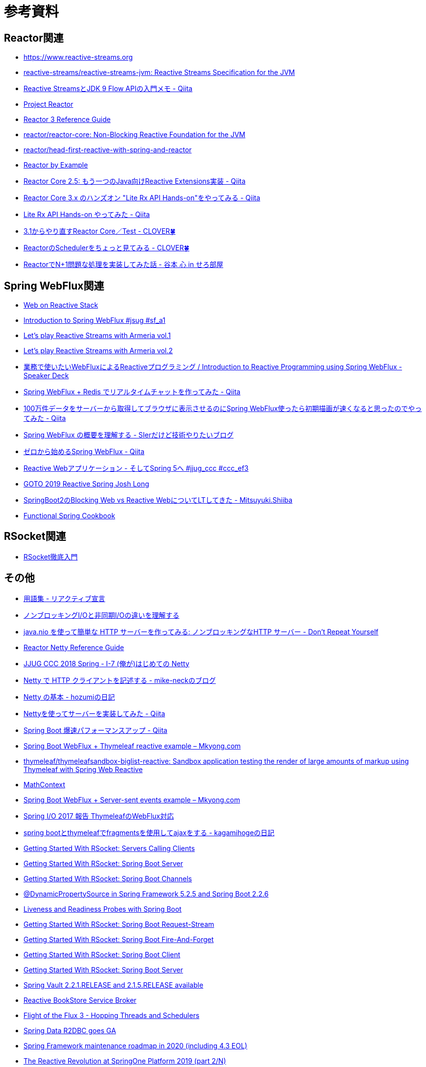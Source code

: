 = 参考資料

== Reactor関連
* link:https://www.reactive-streams.org/[https://www.reactive-streams.org]
* link:https://github.com/reactive-streams/reactive-streams-jvm[reactive-streams/reactive-streams-jvm: Reactive Streams Specification for the JVM]
* link:https://qiita.com/rubytomato@github/items/40c2aeabf762cc9465ad[Reactive StreamsとJDK 9 Flow APIの入門メモ - Qiita]
* link:https://projectreactor.io/[Project Reactor]
* link:https://projectreactor.io/docs/core/release/reference/[Reactor 3 Reference Guide]
* link:https://github.com/reactor/reactor-core[reactor/reactor-core: Non-Blocking Reactive Foundation for the JVM]
* link:https://github.com/reactor/head-first-reactive-with-spring-and-reactor[reactor/head-first-reactive-with-spring-and-reactor]
* link:https://www.infoq.com/articles/reactor-by-example/[Reactor by Example]
* link:https://qiita.com/sugibuchi/items/e933ae4b5ec512054de2[Reactor Core 2.5: もう一つのJava向けReactive Extensions実装 - Qiita]
* link:https://qiita.com/toastkidjp/items/6edad417753eff51ce0a[Reactor Core 3.x のハンズオン "Lite Rx API Hands-on"をやってみる - Qiita]
* link:https://qiita.com/d-yosh/items/d78b72dc48b560889110[Lite Rx API Hands-on やってみた - Qiita]
* link:https://kazuhira-r.hatenablog.com/entry/20180103/1514986183[3.1からやり直すReactor Core／Test - CLOVER🍀]
* link:https://kazuhira-r.hatenablog.com/entry/20180107/1515327957[ReactorのSchedulerをちょっと見てみる - CLOVER🍀]
* link:https://cero-t.hatenadiary.jp/entry/20171215/1513290305[ReactorでN+1問題な処理を実装してみた話 - 谷本 心 in せろ部屋]

== Spring WebFlux関連
* link:https://docs.spring.io/spring/docs/current/spring-framework-reference/web-reactive.html[Web on Reactive Stack]
* link:https://www.slideshare.net/makingx/introduction-to-spring-webflux-jsug-sfa1[Introduction to Spring WebFlux #jsug #sf_a1]
* link:https://engineering.linecorp.com/ja/blog/reactive-streams-with-armeria-1/[Let’s play Reactive Streams with Armeria vol.1]
* link:https://engineering.linecorp.com/ja/blog/reactive-streams-with-armeria-2/[Let’s play Reactive Streams with Armeria vol.2]
* link:https://speakerdeck.com/shintanimoto/introduction-to-reactive-programming-using-spring-webflux[業務で使いたいWebFluxによるReactiveプログラミング / Introduction to Reactive Programming using Spring WebFlux - Speaker Deck]
* link:https://qiita.com/d-yosh/items/87f4141be284a08f09bb[Spring WebFlux + Redis でリアルタイムチャットを作ってみた - Qiita]
* link:https://qiita.com/ota-meshi/items/2c01b118d9d1890cc97b[100万件データをサーバーから取得してブラウザに表示させるのにSpring WebFlux使ったら初期描画が速くなると思ったのでやってみた - Qiita]
* link:https://www.kimullaa.com/entry/2018/04/25/214708[Spring WebFlux の概要を理解する - SIerだけど技術やりたいブログ]
* link:https://qiita.com/yut_arrows/items/5c56c81b89b1e8ae4bf4[ゼロから始めるSpring WebFlux - Qiita]
* link:https://www.slideshare.net/makingx/reactive-web-spring-5-jjugccc-cccef3[Reactive Webアプリケーション - そしてSpring 5へ #jjug_ccc #ccc_ef3]
* link:https://www.youtube.com/watch?v=1F10gr2pbvQ[GOTO 2019 Reactive Spring Josh Long]
* link:https://bufferings.hatenablog.com/entry/2018/03/27/233152[SpringBoot2のBlocking Web vs Reactive WebについてLTしてきた - Mitsuyuki.Shiiba]
* link:https://docs.google.com/presentation/d/1-0NopTfA-CGiCNvKPDOH9ZDMHhazKuoT-_1R69Wp8qs[Functional Spring Cookbook]

== RSocket関連
* link:https://docs.google.com/presentation/d/1ygSM85-RQ3NZjCg6RaZ52mGzxbWiItVwzlCpr1vaWBw/edit?usp=sharing[RSocket徹底入門]

== その他
* link:https://www.reactivemanifesto.org/ja/glossary[用語集 - リアクティブ宣言]
* link:https://blog.takanabe.tokyo/2015/03/%E3%83%8E%E3%83%B3%E3%83%96%E3%83%AD%E3%83%83%E3%82%AD%E3%83%B3%E3%82%B0i/o%E3%81%A8%E9%9D%9E%E5%90%8C%E6%9C%9Fi/o%E3%81%AE%E9%81%95%E3%81%84%E3%82%92%E7%90%86%E8%A7%A3%E3%81%99%E3%82%8B/[ノンブロッキングI/Oと非同期I/Oの違いを理解する]
* link:https://yuk1tyd.hatenablog.com/entry/2018/03/10/145159[java.nio を使って簡単な HTTP サーバーを作ってみる: ノンブロッキングなHTTP サーバー - Don't Repeat Yourself]
* link:https://projectreactor.io/docs/netty/snapshot/reference/index.html[Reactor Netty Reference Guide]
* link:https://www.slideshare.net/mikeneck/jjug-ccc-2018-spring-i7-netty[JJUG CCC 2018 Spring - I-7 (俺が)はじめての Netty]
* link:https://mike-neck.hatenadiary.com/entry/2018/07/24/073000[Netty で HTTP クライアントを記述する - mike-neckのブログ]
* link:https://fatrow.hatenadiary.org/entry/20110208/netty[Netty の基本 - hozumiの日記]
* link:https://qiita.com/haoyu_ma/items/e1989ae752500521825b[Nettyを使ってサーバーを実装してみた - Qiita]
* link:https://qiita.com/cypher256/items/347f86ba10075debe6e6[Spring Boot 爆速パフォーマンスアップ - Qiita]
* link:https://mkyong.com/spring-boot/spring-boot-webflux-thymeleaf-reactive-example/[Spring Boot WebFlux + Thymeleaf reactive example – Mkyong.com]
* link:https://github.com/thymeleaf/thymeleafsandbox-biglist-reactive[thymeleaf/thymeleafsandbox-biglist-reactive: Sandbox application testing the render of large amounts of markup using Thymeleaf with Spring Web Reactive]
* link:https://bclozel.github.io/webflux-workshop/[MathContext]
* link:https://mkyong.com/spring-boot/spring-boot-webflux-server-sent-events-example/?utm_source=mkyong.com&utm_medium=referral&utm_campaign=afterpost-related&utm_content=link0[Spring Boot WebFlux + Server-sent events example – Mkyong.com]
* link:https://www.slideshare.net/TakuyaIwatsuka/spring-io2017-reportthymeleaf[Spring I/O 2017 報告 ThymeleafのWebFlux対応]
* link:https://kagamihoge.hatenablog.com/entry/2018/07/07/153207[spring bootとthymeleafでfragmentsを使用してajaxをする - kagamihogeの日記]
* link:https://spring.io/blog/2020/05/12/getting-started-with-rsocket-servers-calling-clients[Getting Started With RSocket: Servers Calling Clients]
* link:https://spring.io/blog/2020/03/02/getting-started-with-rsocket-spring-boot-server[Getting Started With RSocket: Spring Boot Server]
* link:https://spring.io/blog/2020/04/06/getting-started-with-rsocket-spring-boot-channels[Getting Started With RSocket: Spring Boot Channels]
* link:https://spring.io/blog/2020/03/27/dynamicpropertysource-in-spring-framework-5-2-5-and-spring-boot-2-2-6[@DynamicPropertySource in Spring Framework 5.2.5 and Spring Boot 2.2.6]
* link:https://spring.io/blog/2020/03/25/liveness-and-readiness-probes-with-spring-boot[Liveness and Readiness Probes with Spring Boot]
* link:https://spring.io/blog/2020/03/23/getting-started-with-rsocket-spring-boot-request-stream[Getting Started With RSocket: Spring Boot Request-Stream]
* link:https://spring.io/blog/2020/03/16/getting-started-with-rsocket-spring-boot-fire-and-forget[Getting Started With RSocket: Spring Boot Fire-And-Forget]
* link:https://spring.io/blog/2020/03/09/getting-started-with-rsocket-spring-boot-client[Getting Started With RSocket: Spring Boot Client]
* link:https://spring.io/blog/2020/03/02/getting-started-with-rsocket-spring-boot-server[Getting Started With RSocket: Spring Boot Server]
* link:https://spring.io/blog/2020/01/17/spring-vault-2-2-1-release-and-2-1-5-release-available[Spring Vault 2.2.1.RELEASE and 2.1.5.RELEASE available]
* link:https://spring.io/blog/2020/01/14/reactive-bookstore-service-broker[Reactive BookStore Service Broker]
* link:https://spring.io/blog/2019/12/13/flight-of-the-flux-3-hopping-threads-and-schedulers[Flight of the Flux 3 - Hopping Threads and Schedulers]
* link:https://spring.io/blog/2019/12/06/spring-data-r2dbc-goes-ga[Spring Data R2DBC goes GA]
* link:https://spring.io/blog/2019/12/03/spring-framework-maintenance-roadmap-in-2020-including-4-3-eol[Spring Framework maintenance roadmap in 2020 (including 4.3 EOL)]
* link:https://spring.io/blog/2019/10/22/the-reactive-revolution-at-springone-platform-2019-part-2-n[The Reactive Revolution at SpringOne Platform 2019 (part 2/N)]
* link:https://spring.io/blog/2019/10/15/simple-event-driven-microservices-with-spring-cloud-stream[Simple Event Driven Microservices with Spring Cloud Stream]
* link:https://spring.io/blog/2019/10/14/spring-cloud-stream-demystified-and-simplified[Spring Cloud Stream - demystified and simplified]
* link:https://spring.io/blog/2019/05/16/reactive-transactions-with-spring[Reactive Transactions with Spring]
* link:https://spring.io/blog/2019/04/16/flight-of-the-flux-2-debugging-caveats[Flight of the Flux 2 - Debugging Caveats]
* link:https://spring.io/blog/2019/04/03/spring-tips-webmvc-fn-the-functional-dsl-for-spring-mvc[Spring Tips: WebMvc.fn - the functional DSL for Spring MVC]
* link:https://spring.io/blog/2019/03/28/reactor-debugging-experience[Reactor Debugging Experience]
* link:https://spring.io/blog/2019/03/06/flight-of-the-flux-1-assembly-vs-subscription[Flight of the Flux 1 - Assembly vs Subscription]
* link:https://spring.io/blog/2020/05/07/tanzu-observability-by-wavefront-spring-boot-starter[Tanzu Observability by Wavefront Spring Boot Starter]
* link:https://spring.io/blog/2020/04/06/getting-started-with-rsocket-spring-boot-channels[Getting Started With RSocket: Spring Boot Channels]
* link:https://www.slideshare.net/TsukasaTamaru/jsug-spring-boot-a-contact-57701801[Jsug spring bootコードリーディング 接触篇 a contact]
